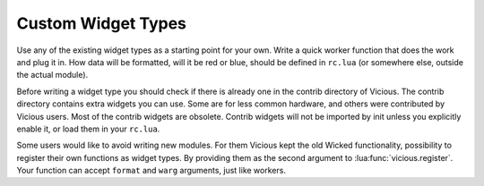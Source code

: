 .. _custom-wtype:

Custom Widget Types
===================

Use any of the existing widget types as a starting point for your own.
Write a quick worker function that does the work and plug it in.
How data will be formatted, will it be red or blue, should be
defined in ``rc.lua`` (or somewhere else, outside the actual module).

Before writing a widget type you should check if there is already one
in the contrib directory of Vicious.  The contrib directory contains
extra widgets you can use.  Some are for less common hardware, and others
were contributed by Vicious users.  Most of the contrib widgets are obsolete.
Contrib widgets will not be imported by init unless you explicitly enable it,
or load them in your ``rc.lua``.

Some users would like to avoid writing new modules.  For them Vicious kept
the old Wicked functionality, possibility to register their own functions
as widget types.  By providing them as the second argument to
:lua:func:`vicious.register`.  Your function can accept ``format`` and ``warg``
arguments, just like workers.
